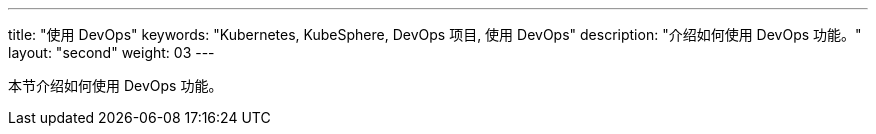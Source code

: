 ---
title: "使用 DevOps"
keywords: "Kubernetes, KubeSphere, DevOps 项目, 使用 DevOps"
description: "介绍如何使用 DevOps 功能。"
layout: "second"
weight: 03
---


本节介绍如何使用 DevOps 功能。
